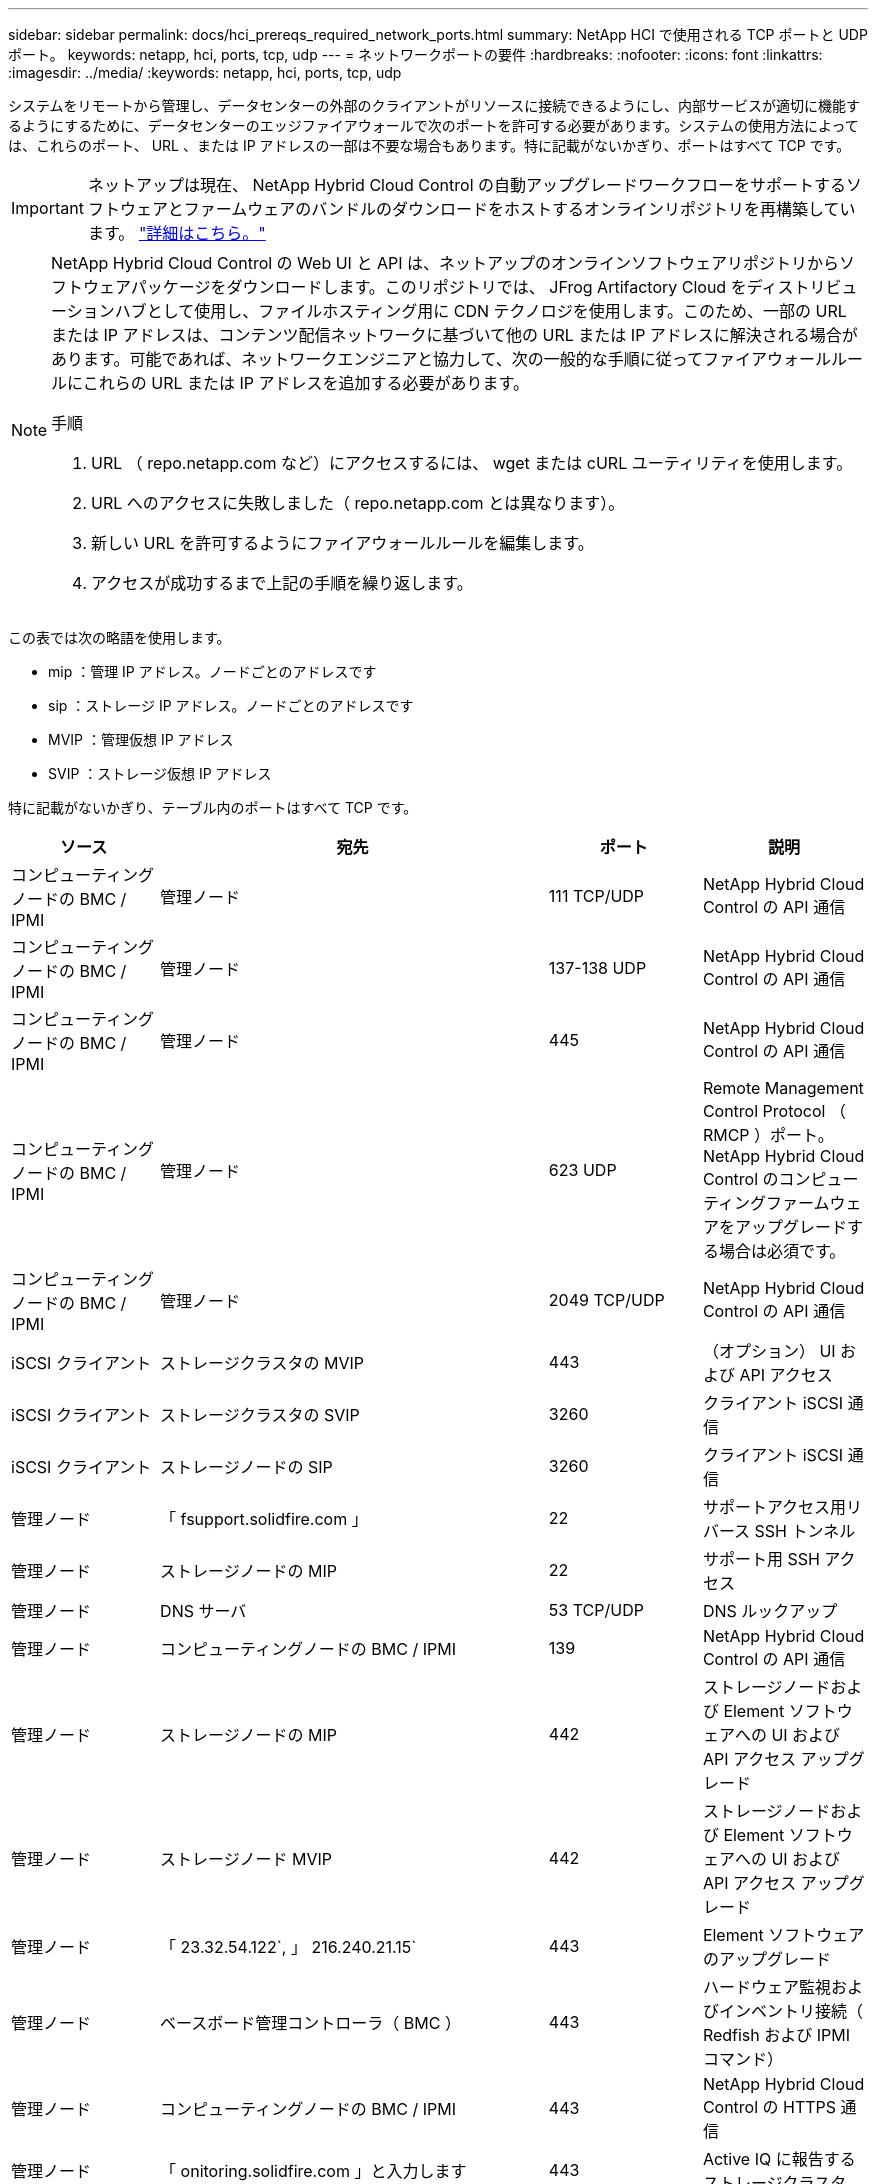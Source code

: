 ---
sidebar: sidebar 
permalink: docs/hci_prereqs_required_network_ports.html 
summary: NetApp HCI で使用される TCP ポートと UDP ポート。 
keywords: netapp, hci, ports, tcp, udp 
---
= ネットワークポートの要件
:hardbreaks:
:nofooter: 
:icons: font
:linkattrs: 
:imagesdir: ../media/
:keywords: netapp, hci, ports, tcp, udp


[role="lead"]
システムをリモートから管理し、データセンターの外部のクライアントがリソースに接続できるようにし、内部サービスが適切に機能するようにするために、データセンターのエッジファイアウォールで次のポートを許可する必要があります。システムの使用方法によっては、これらのポート、 URL 、または IP アドレスの一部は不要な場合もあります。特に記載がないかぎり、ポートはすべて TCP です。


IMPORTANT: ネットアップは現在、 NetApp Hybrid Cloud Control の自動アップグレードワークフローをサポートするソフトウェアとファームウェアのバンドルのダウンロードをホストするオンラインリポジトリを再構築しています。 https://kb.netapp.com/Support_Bulletins/Customer_Bulletins/SU474["詳細はこちら。"]

[NOTE]
====
NetApp Hybrid Cloud Control の Web UI と API は、ネットアップのオンラインソフトウェアリポジトリからソフトウェアパッケージをダウンロードします。このリポジトリでは、 JFrog Artifactory Cloud をディストリビューションハブとして使用し、ファイルホスティング用に CDN テクノロジを使用します。このため、一部の URL または IP アドレスは、コンテンツ配信ネットワークに基づいて他の URL または IP アドレスに解決される場合があります。可能であれば、ネットワークエンジニアと協力して、次の一般的な手順に従ってファイアウォールルールにこれらの URL または IP アドレスを追加する必要があります。

.手順
. URL （ repo.netapp.com など）にアクセスするには、 wget または cURL ユーティリティを使用します。
. URL へのアクセスに失敗しました（ repo.netapp.com とは異なります）。
. 新しい URL を許可するようにファイアウォールルールを編集します。
. アクセスが成功するまで上記の手順を繰り返します。


====
この表では次の略語を使用します。

* mip ：管理 IP アドレス。ノードごとのアドレスです
* sip ：ストレージ IP アドレス。ノードごとのアドレスです
* MVIP ：管理仮想 IP アドレス
* SVIP ：ストレージ仮想 IP アドレス


特に記載がないかぎり、テーブル内のポートはすべて TCP です。

|===
| ソース | 宛先 | ポート | 説明 


| コンピューティングノードの BMC / IPMI | 管理ノード | 111 TCP/UDP | NetApp Hybrid Cloud Control の API 通信 


| コンピューティングノードの BMC / IPMI | 管理ノード | 137-138 UDP | NetApp Hybrid Cloud Control の API 通信 


| コンピューティングノードの BMC / IPMI | 管理ノード | 445 | NetApp Hybrid Cloud Control の API 通信 


| コンピューティングノードの BMC / IPMI | 管理ノード | 623 UDP | Remote Management Control Protocol （ RMCP ）ポート。NetApp Hybrid Cloud Control のコンピューティングファームウェアをアップグレードする場合は必須です。 


| コンピューティングノードの BMC / IPMI | 管理ノード | 2049 TCP/UDP | NetApp Hybrid Cloud Control の API 通信 


| iSCSI クライアント | ストレージクラスタの MVIP | 443 | （オプション） UI および API アクセス 


| iSCSI クライアント | ストレージクラスタの SVIP | 3260 | クライアント iSCSI 通信 


| iSCSI クライアント | ストレージノードの SIP | 3260 | クライアント iSCSI 通信 


| 管理ノード | 「 fsupport.solidfire.com 」 | 22 | サポートアクセス用リバース SSH トンネル 


| 管理ノード | ストレージノードの MIP | 22 | サポート用 SSH アクセス 


| 管理ノード | DNS サーバ | 53 TCP/UDP | DNS ルックアップ 


| 管理ノード | コンピューティングノードの BMC / IPMI | 139 | NetApp Hybrid Cloud Control の API 通信 


| 管理ノード | ストレージノードの MIP | 442 | ストレージノードおよび Element ソフトウェアへの UI および API アクセス アップグレード 


| 管理ノード | ストレージノード MVIP | 442 | ストレージノードおよび Element ソフトウェアへの UI および API アクセス アップグレード 


| 管理ノード | 「 23.32.54.122`, 」 216.240.21.15` | 443 | Element ソフトウェアのアップグレード 


| 管理ノード | ベースボード管理コントローラ（ BMC ） | 443 | ハードウェア監視およびインベントリ接続（ Redfish および IPMI コマンド） 


| 管理ノード | コンピューティングノードの BMC / IPMI | 443 | NetApp Hybrid Cloud Control の HTTPS 通信 


| 管理ノード | 「 onitoring.solidfire.com 」と入力します | 443 | Active IQ に報告するストレージクラスタ 


| 管理ノード  a| 
オンラインのソフトウェアリポジトリ：

* https://repo.netapp.com/bintray/api/package`
* https://repo.netapp.com/downloads`
* https://netappdownloads.jfrog.io:443`

| 443 | 管理ノードサービスのアップグレード 


| 管理ノード | ストレージクラスタの MVIP | 443 | ストレージノードおよび Element ソフトウェアへの UI および API アクセス アップグレード 


| 管理ノード | VMware vCenter | 443 | NetApp Hybrid Cloud Control の HTTPS 通信 


| 管理ノード | コンピューティングノードの BMC / IPMI | 623 UDP | Remote Management Control Protocol （ RMCP ）ポート。NetApp Hybrid Cloud Control のコンピューティングファームウェアをアップグレードする場合は必須です。 


| 管理ノード | VMware vCenter | 5988-5989 | NetApp Hybrid Cloud Control の HTTPS 通信 


| 管理ノード | 監視ノード | 9442 | ノード単位の設定 API サービス 


| 管理ノード | vCenter Server の各サービスを提供 | ポート 1 | vCenter Plug-in の登録。登録が完了したら、ポートを閉じることができます。 


| SNMP サーバ | ストレージクラスタの MVIP | 161 UDP | SNMP ポーリング 


| SNMP サーバ | ストレージノードの MIP | 161 UDP | SNMP ポーリング 


| ストレージノードの MIP | DNS サーバ | 53 TCP/UDP | DNS ルックアップ 


| ストレージノードの MIP | 管理ノード | 80 | Element ソフトウェアのアップグレード 


| ストレージノードの MIP | S3 / Swift エンドポイント | 80 | （オプション）バックアップとリカバリ用の S3 / Swift エンドポイントへの HTTP 通信 


| ストレージノードの MIP | NTP サーバ | 123 UDP | NTP 


| ストレージノードの MIP | 管理ノード | 162 UDP | （任意） SNMP トラップ 


| ストレージノードの MIP | SNMP サーバ | 162 UDP | （任意） SNMP トラップ 


| ストレージノードの MIP | LDAP サーバ | 389 TCP/UDP | （任意） LDAP 検索 


| ストレージノードの MIP | 管理ノード | 443 | Element ソフトウェアのアップグレード 


| ストレージノードの MIP | リモートストレージクラスタの MVIP | 443 | リモートレプリケーションのクラスタペアリング通信 


| ストレージノードの MIP | リモートストレージノードの MIP | 443 | リモートレプリケーションのクラスタペアリング通信 


| ストレージノードの MIP | S3 / Swift エンドポイント | 443 | （オプション）バックアップとリカバリ用の S3 / Swift エンドポイントへの HTTPS 通信 


| ストレージノードの MIP | LDAPS サーバ | 636 TCP/UDP | LDAPS ルックアップ 


| ストレージノードの MIP | 管理ノード | 10514 TCP/UDP 、 514 TCP/UDP | syslog 転送 


| ストレージノードの MIP | syslog サーバ | 10514 TCP/UDP 、 514 TCP/UDP | syslog 転送 


| ストレージノードの MIP | リモートストレージノードの MIP | 2181 | リモートレプリケーション用のクラスタ間通信 


| ストレージノードの SIP | S3 / Swift エンドポイント | 80 | （オプション）バックアップとリカバリ用の S3 / Swift エンドポイントへの HTTP 通信 


| ストレージノードの SIP | コンピューティングノードの SIP | 442 | コンピューティングノード API 、設定と検証、ソフトウェアインベントリへのアクセス 


| ストレージノードの SIP | S3 / Swift エンドポイント | 443 | （オプション）バックアップとリカバリ用の S3 / Swift エンドポイントへの HTTPS 通信 


| ストレージノードの SIP | リモートストレージノードの SIP | 2181 | リモートレプリケーション用のクラスタ間通信 


| ストレージノードの SIP | ストレージノードの SIP | 3260 | ノード間 iSCSI 


| ストレージノードの SIP | リモートストレージノードの SIP | 4000 ～ 4020 | リモートレプリケーションのノード間のデータ転送 


| システム管理者の PC | ストレージノードの MIP | 80 | （ NetApp HCI のみ） NetApp Deployment Engine のランディングページ 


| システム管理者の PC | 管理ノード | 442 | 管理ノードへの HTTPS UI アクセス 


| システム管理者の PC | ストレージノードの MIP | 442 | NetApp Deployment Engine でのストレージノードへの HTTPS UI および API アクセス（ NetApp HCI のみ）の設定と導入の監視 


| システム管理者の PC | 管理ノード | 443 | 管理ノードへの HTTPS UI および API アクセス 


| システム管理者の PC | ストレージクラスタの MVIP | 443 | ストレージクラスタへの HTTPS UI および API アクセス 


| システム管理者の PC | ストレージノードの MIP | 443 | HTTPS によるストレージクラスタの作成、ストレージクラスタへの導入後の UI アクセス 


| システム管理者の PC | 監視ノード | 8080 です | 監視ノードのノード Web UI 


| vCenter Server の各サービスを提供 | ストレージクラスタの MVIP | 443 | vCenter Plug-in の API アクセス 


| vCenter Server の各サービスを提供 | 管理ノード | 8443 | （オプション） vCenter Plug-in の QoSSIOC サービス。 


| vCenter Server の各サービスを提供 | ストレージクラスタの MVIP | 8444 | vCenter VASA プロバイダアクセス（ VVol のみ） 


| vCenter Server の各サービスを提供 | 管理ノード | ポート 1 | vCenter Plug-in の登録。登録が完了したら、ポートを閉じることができます。 
|===
[discrete]
== 詳細については、こちらをご覧ください

* https://www.netapp.com/hybrid-cloud/hci-documentation/["NetApp HCI のリソースページ"^]
* https://docs.netapp.com/us-en/vcp/index.html["vCenter Server 向け NetApp Element プラグイン"^]

